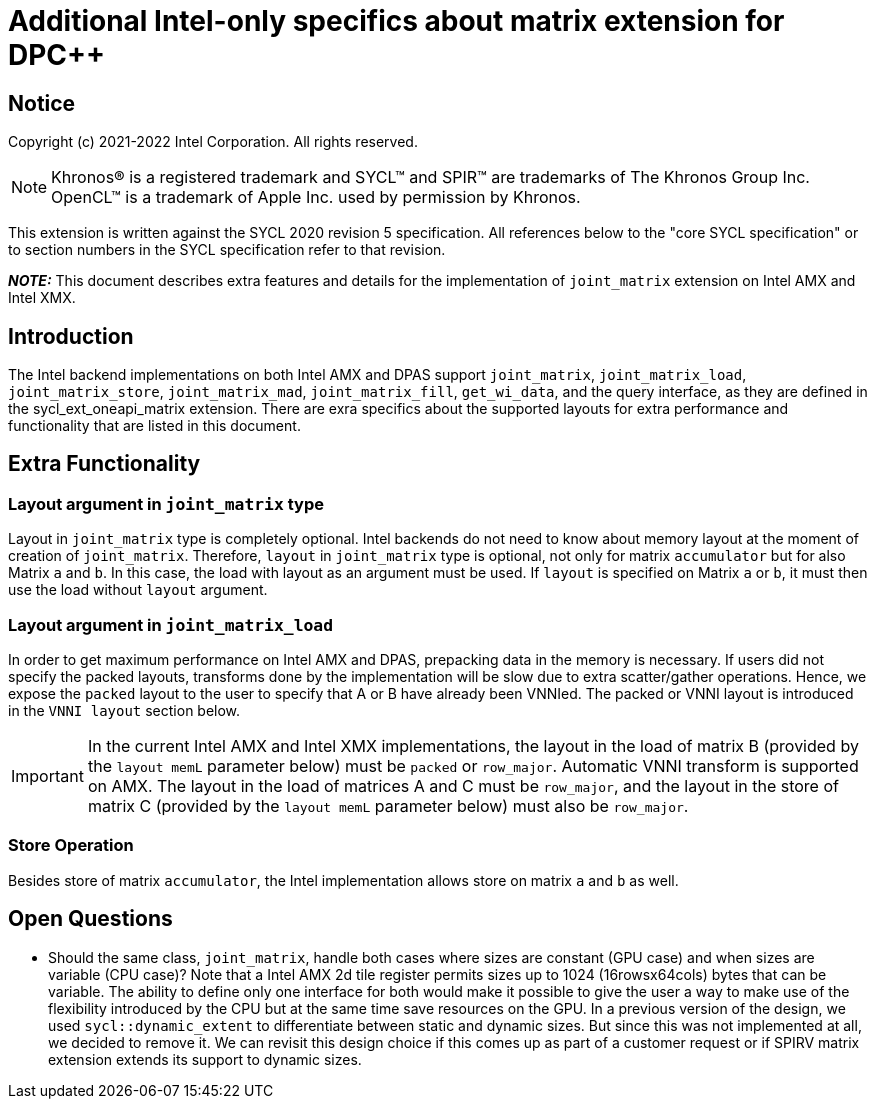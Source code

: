 # Additional Intel-only specifics about matrix extension for DPC++

:source-highlighter: coderay
:coderay-linenums-mode: table
:dpcpp: pass:[DPC++]

// This section needs to be after the document title.
:doctype: book
:toc2:
:toc: left
:encoding: utf-8
:lang: en

:blank: pass:[ +]

// Set the default source code type in this document to C++,
// for syntax highlighting purposes.  This is needed because
// docbook uses c++ and html5 uses cpp.
:language: {basebackend@docbook:c++:cpp}


== Notice

Copyright (c) 2021-2022 Intel Corporation.  All rights reserved.

NOTE: Khronos(R) is a registered trademark and SYCL(TM) and SPIR(TM) are
trademarks of The Khronos Group Inc.  OpenCL(TM) is a trademark of Apple Inc.
used by permission by Khronos.

This extension is written against the SYCL 2020 revision 5 specification.  All
references below to the "core SYCL specification" or to section numbers in the
SYCL specification refer to that revision.


**_NOTE:_** This document describes extra features and details for the implementation of `joint_matrix` extension on Intel AMX and Intel XMX.

## Introduction
The Intel backend implementations on both Intel AMX and DPAS  support `joint_matrix`, `joint_matrix_load`, `joint_matrix_store`, `joint_matrix_mad`, `joint_matrix_fill`, `get_wi_data`, and the query interface, as they are defined in the sycl_ext_oneapi_matrix extension. There are exra specifics about the supported layouts for extra performance and functionality that are listed in this document.

// I don't think we need a specific feature test macro because there is not really additional features. 

## Extra Functionality
### Layout argument in `joint_matrix` type
Layout in `joint_matrix` type is completely optional. Intel backends do not need to know about memory layout at the moment of creation of `joint_matrix`. Therefore, `layout` in `joint_matrix` type is optional, not only for matrix `accumulator` but for also Matrix `a` and `b`. In this case, the load with layout as an argument must be used. If `layout` is specified on Matrix `a` or `b`, it must then use the load without `layout` argument. 

### Layout argument in `joint_matrix_load`
In order to get maximum performance on Intel AMX and DPAS, prepacking data in the memory is necessary. If users did not specify the packed layouts, transforms done by the implementation will be slow due to extra scatter/gather operations. Hence, we expose the `packed` layout to the user to specify that A or B have already been VNNIed. The packed or VNNI layout is introduced in the `VNNI layout` section below.

IMPORTANT: In the current Intel AMX and Intel XMX implementations, the layout in the load of matrix B (provided by the `layout memL` parameter below) must be `packed` or `row_major`. Automatic VNNI transform is supported on AMX. The layout in the load of matrices A and C must be `row_major`, and the layout in the store of matrix C (provided by the `layout memL` parameter below) must also be `row_major`.

### Store Operation
Besides store of matrix `accumulator`, the Intel implementation allows store on matrix `a` and `b` as well. 


## Open Questions
- Should the same class, `joint_matrix`, handle both cases where sizes are constant (GPU case) and when sizes are variable (CPU case)? Note that a Intel AMX 2d tile register permits sizes up to 1024 (16rowsx64cols) bytes that can be variable. The ability to define only one interface for both would make it possible to give the user a way to make use of the flexibility introduced by the CPU but at the same time save resources on the GPU. In a previous version of the design, we used `sycl::dynamic_extent`  to differentiate between static and dynamic sizes. But since this was not implemented at all, we decided to remove it. We can revisit this design choice if this comes up as part of a customer request or if SPIRV matrix extension extends its support to dynamic sizes.
